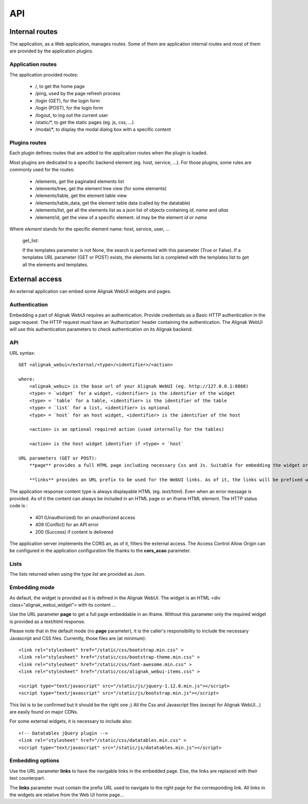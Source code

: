 .. _api:

API
===========

Internal routes
---------------
The application, as a Web application, manages routes. Some of them are application internal routes and most of them are provided by the application plugins.

Application routes
~~~~~~~~~~~~~~~~~~~~~~~~

The application provided routes:

    - /, to get the home page
    - /ping, used by the page refresh process
    - /login (GET), for the login form
    - /login (POST), for the login form
    - /logout, to log out the current user
    - /static/*, to get the static pages (eg. js, css, ...)
    - /modal/*, to display the modal dialog box with a specific content

Plugins routes
~~~~~~~~~~~~~~~~~~~~~~~~

Each plugin defines routes that are added to the application routes when the plugin is loaded.

Most plugins are dedicated to a specific backend element (eg. host, service, ...). For those plugins, some rules are commonly used for the routes:

    - /elements, get the paginated elements list
    - /elements/tree, get the element tree view (for some elements)
    - /elements/table, get the element table view
    - /elements/table_data, get the element table data (called by the datatable)
    - /elements/list, get all the elements list as a json list of objects containing `id`, `name` and `alias`
    - /element/id, get the view of a specific element. *id* may be the element `id` or `name`

Where `element` stands for the specific element name: host, service, user, ...


    get_list:

    If the templates parameter is not None, the search is performed with this parameter (True or
    False). If a templates URL parameter (GET or POST) exists, the elements list is
    completed with the templates list to get all the elements and templates.


External access
---------------
An external application can embed some Alignak WebUI widgets and pages.

Authentication
~~~~~~~~~~~~~~~~~~~~~~~~

Embedding a part of Alignak WebUI requires an authentication. Provide credentials as a Basic HTTP authentication in the page request. The HTTP request must have an 'Authorization' header  containing the authentication. The Alignak WebUI will use this authentication parameters to check authentication on its Alignak backend.

API
~~~~~~~~~~~~~~~~~~~~~~~~

URL syntax::

    GET <alignak_webui>/external/<type>/<identifier>/<action>

    where:
        <alignak_webui> is the base url of your Alignak WebUI (eg. http://127.0.0.1:8868)
        <type> = `widget` for a widget, <identifier> is the identifier of the widget
        <type> = `table` for a table, <identifier> is the identifier of the table
        <type> = `list` for a list, <identifier> is optional
        <type> = `host` for an host widget, <identifier> is the identifier of the host

        <action> is an optional required action (used internally for the tables)

        <action> is the host widget identifier if <type> = `host`

    URL parameters (GET or POST):
        **page** provides a full HTML page including necessary Css and Js. Suitable for embedding the widget or table in an iframe (see hereunder, Embedding mode)

        **links** provides an URL prefix to be used for the WebUI links. As of it, the links will be prefixed with this value to allow a *redirected* navigation rather than the internal one.

The application response content type is always displayable HTML (eg. `text/html`). Even when an error message is provided. As of it the content can always be included in an HTML page or an iframe HTML element. The HTTP status code is :

    * 401 (Unauthorized) for an unauthorized access
    * 409 (Conflict) for an API error
    * 200 (Success) if content is delivered

The application server implements the CORS an, as of it, filters the external access. The Access Control Allow Origin can be configured in the application configuration file thanks to the **cors_acao** parameter.


Lists
~~~~~~~~~~~~~~~~~~~~~~~~

The lists returned when using the type `list` are provided as Json.


Embedding mode
~~~~~~~~~~~~~~~~~~~~~~~~

As default, the widget is provided as it is defined in the Alignak WebUI. The widget is an HTML <div class="alignak_webui_widget"> with its content ...

.. image:: images/api-1.png


Use the URL parameter **page** to get a full page embeddable in an iframe. Without this parameter only the required widget is provided as a text/html response.

.. image:: images/api-2.png


Please note that in the default mode (no **page** parameter), it is the caller's responsibility to include the necessary Javascript and CSS files. Currently, those files are (at minimum)::

    <link rel="stylesheet" href="/static/css/bootstrap.min.css" >
    <link rel="stylesheet" href="/static/css/bootstrap-theme.min.css" >
    <link rel="stylesheet" href="/static/css/font-awesome.min.css" >
    <link rel="stylesheet" href="/static/css/alignak_webui-items.css" >

    <script type="text/javascript" src="/static/js/jquery-1.12.0.min.js"></script>
    <script type="text/javascript" src="/static/js/bootstrap.min.js"></script>

This list is to be confirmed but it should be the right one ;) All the Css and Javascript files (except for Alignak WebUI...) are easily found on major CDNs.

For some external widgets, it is necessary to include also::

    <!-- Datatables jQuery plugin -->
    <link rel="stylesheet" href="/static/css/datatables.min.css" >
    <script type="text/javascript" src="/static/js/datatables.min.js"></script>

Embedding options
~~~~~~~~~~~~~~~~~~~~~~~~

Use the URL parameter **links** to have the navigable links in the embedded page. Else, the links are replaced with their text counterpart.

.. image:: images/api-3.png

The **links** parameter must contain the prefix URL used to navigate to the right page for the corresponding link. All links in the widgets are relative from the Web UI home page...
